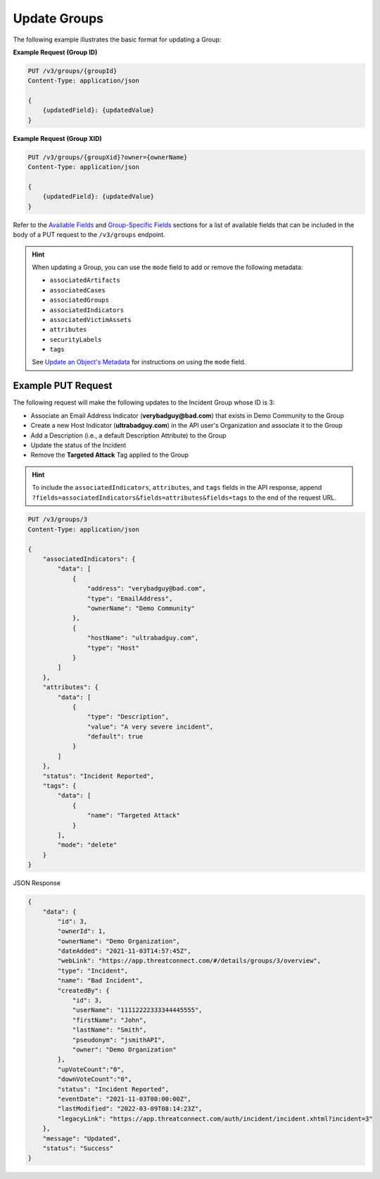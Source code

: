Update Groups
-------------

The following example illustrates the basic format for updating a Group:

**Example Request (Group ID)**

.. code::

    PUT /v3/groups/{groupId}
    Content-Type: application/json

    {
        {updatedField}: {updatedValue}
    }

**Example Request (Group XID)**

.. code::

    PUT /v3/groups/{groupXid}?owner={ownerName}
    Content-Type: application/json

    {
        {updatedField}: {updatedValue}
    }

Refer to the `Available Fields <#available-fields>`_ and `Group-Specific Fields <#group-specific-fields>`_ sections for a list of available fields that can be included in the body of a PUT request to the ``/v3/groups`` endpoint.

.. hint::
    When updating a Group, you can use the ``mode`` field to add or remove the following metadata:
    
    - ``associatedArtifacts``
    - ``associatedCases``
    - ``associatedGroups``
    - ``associatedIndicators``
    - ``associatedVictimAssets``
    - ``attributes``
    - ``securityLabels``
    - ``tags``

    See `Update an Object's Metadata <https://docs.threatconnect.com/en/latest/rest_api/v3/update_metadata.html>`_ for instructions on using the ``mode`` field.

Example PUT Request
^^^^^^^^^^^^^^^^^^^

The following request will make the following updates to the Incident Group whose ID is 3:

- Associate an Email Address Indicator (**verybadguy@bad.com**) that exists in Demo Community to the Group
- Create a new Host Indicator (**ultrabadguy.com**) in the API user's Organization and associate it to the Group
- Add a Description (i.e., a default Description Attribute) to the Group
- Update the status of the Incident
- Remove the **Targeted Attack** Tag applied to the Group

.. hint::
    To include the ``associatedIndicators``, ``attributes``, and ``tags`` fields in the API response, append ``?fields=associatedIndicators&fields=attributes&fields=tags`` to the end of the request URL.

.. code::

    PUT /v3/groups/3
    Content-Type: application/json
    
    {
        "associatedIndicators": {
            "data": [
                {
                    "address": "verybadguy@bad.com",
                    "type": "EmailAddress",
                    "ownerName": "Demo Community"
                },
                {
                    "hostName": "ultrabadguy.com",
                    "type": "Host"
                }
            ]
        },
        "attributes": {
            "data": [
                {
                    "type": "Description",
                    "value": "A very severe incident",
                    "default": true
                }
            ]
        },
        "status": "Incident Reported",
        "tags": {
            "data": [
                {
                    "name": "Targeted Attack"
                }
            ],
            "mode": "delete"
        }
    }

JSON Response

.. code:: json

    {
        "data": {
            "id": 3,
            "ownerId": 1,
            "ownerName": "Demo Organization",
            "dateAdded": "2021-11-03T14:57:45Z",
            "webLink": "https://app.threatconnect.com/#/details/groups/3/overview",
            "type": "Incident",
            "name": "Bad Incident",
            "createdBy": {
                "id": 3,
                "userName": "11112222333344445555",
                "firstName": "John",
                "lastName": "Smith",
                "pseudonym": "jsmithAPI",
                "owner": "Demo Organization"
            },
            "upVoteCount":"0",
            "downVoteCount":"0",
            "status": "Incident Reported",
            "eventDate": "2021-11-03T00:00:00Z",
            "lastModified": "2022-03-09T08:14:23Z",
            "legacyLink": "https://app.threatconnect.com/auth/incident/incident.xhtml?incident=3"
        },
        "message": "Updated",
        "status": "Success"
    }